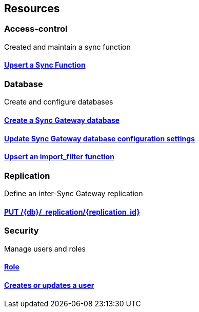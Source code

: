 
//
// tag::whole-document[]


[[_paths]]
== Resources

//
// tag::document[]
// tag::path[]


[[_access-control_resource]]
=== Access-control
Created and maintain a sync function


[[_ref-upsert_sync_function]]
==== <<_upsert_sync_function,Upsert a Sync Function>>

[[_database_resource]]
=== Database
Create and configure databases


[[_ref-create_db]]
==== <<_create_db,Create a Sync Gateway database>>

[[_ref-upsert_db_config]]
==== <<_upsert_db_config,Update Sync Gateway database configuration settings>>

[[_ref-upsert_import_filter]]
==== <<_upsert_import_filter,Upsert an import_filter function>>

[[_replication_resource]]
=== Replication
Define an inter-Sync Gateway replication


[[_ref-upsert_replication]]
==== <<_upsert_replication,PUT /{db}/_replication/{replication_id}>>

[[_security_resource]]
=== Security
Manage users and roles


[[_ref-upsert_role]]
==== <<_upsert_role,Role>>

[[_ref-upsert_user]]
==== <<_upsert_user,Creates or updates a user>>

//
// end::document[]


//
// end::whole-document[]



